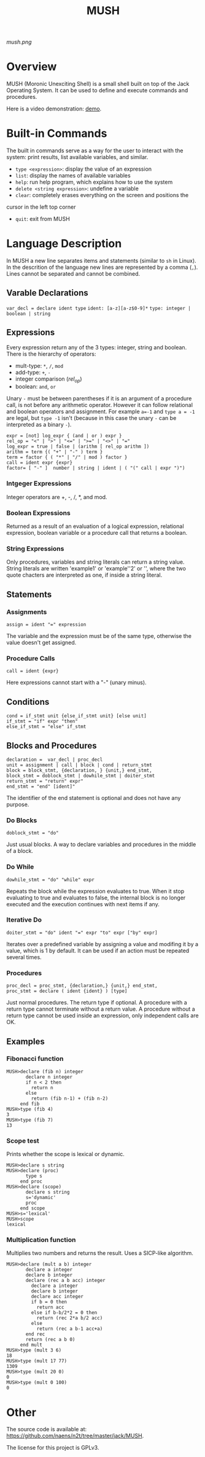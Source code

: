 #+TITLE: MUSH

[[mush.png]]


* Overview
MUSH (Moronic Unexciting Shell) is a small shell built on top of the Jack
Operating System.  It can be used to define and execute commands and
procedures.

Here is a video demonstration: [[https://youtu.be/ghEs8mPOAZk][demo]].

* Built-in Commands
The built in commands serve as a way for the user to interact with the
system: print results, list available variables, and similar.

 - ~type <expression>~: display the value of an expression
 - ~list~: display the names of available variables
 - ~help~: run help program, which explains how to use the system
 - ~delete <string expression>~: undefine a variable
 - ~clear~: completely erases everything on the screen and positions the
 cursor in the left top corner
 - ~quit~: exit from MUSH


* Language Description
In MUSH a new line separates items and statements (similar to ~sh~ in Linux).
In the descrition of the language new lines are represented by a comma
(~,~).  Lines cannot be separated and cannot be combined.

** Varable Declarations
~var_decl = declare ident type~
~ident: [a-z][a-z$0-9]*~
~type: integer | boolean | string~

** Expressions
Every expression return any of the 3 types: integer, string and boolean.
There is the hierarchy of operators:
 - mult-type: ~*~, ~/~, ~mod~
 - add-type: ~+~, ~-~
 - integer comparison (/rel_op/)
 - boolean: ~and~, ~or~

Unary ~-~ must be between parentheses if it is an argument of a procedure
call, is not before any arithmetic operator.  However it can follow
relational and boolean operators and assignment.  For example ~a=-1~ and
~type a = -1~ are legal, but ~type -1~ isn't (because in this case the unary
~-~ can be interpreted as a binary ~-~).

#+BEGIN_SRC
expr = [not] log_expr { (and | or ) expr }
rel_op = "<" | ">" | "<=" | ">=" | "<>" | "="
log_expr = true | false | (arithm [ rel_op arithm ])
arithm = term {( "+" | "-" ) term }
term = factor { ( "*" | "/" | mod ) factor }
call = ident expr {expr}
factor= [ "-" ]  number | string | ident | ( "(" call | expr ")")
#+END_SRC

*** Intgeger Expressions
Integer operators are +, -, /, *, and mod.

*** Boolean Expressions
Returned as a result of an evaluation of a logical expression, relational
expression, boolean variable or a procedure call that returns a boolean.

*** String Expressions
Only procedures, variables and string literals can return a string value.
String literals are written 'example1' or 'example''2' or '', where the
two quote chacters are interpreted as one, if inside a string literal.

** Statements

*** Assignments
~assign = ident "=" expression~

The variable and the expression must be of the same type, otherwise the
value doesn't get assigned.

*** Procedure Calls
~call = ident {expr}~

Here expressions cannot start with a "-" (unary minus).


** Conditions
#+BEGIN_SRC
cond = if_stmt unit {else_if_stmt unit} [else unit]
if_stmt = "if" expr "then"
else_if_stmt = "else" if_stmt
#+END_SRC

** Blocks and Procedures
#+BEGIN_SRC
declaration =  var_decl | proc_decl
unit = assignment | call | block | cond | return_stmt
block = block_stmt, {declaration, } {unit,} end_stmt,
block_stmt = doblock_stmt | dowhile_stmt | doiter_stmt
return_stmt = "return" expr"
end_stmt = "end" [ident]"
#+END_SRC

The identifier of the end statement is optional and does not have any
purpose. 

*** Do Blocks
~doblock_stmt = "do"~

Just usual blocks.  A way to declare variables and procedures in the middle
of a block.

*** Do While
~dowhile_stmt = "do" "while" expr~

Repeats the block while the expression evaluates to true.  When it stop
evaluating to true and evaluates to false, the internal block is no longer
executed and the execution continues with next items if any.

*** Iterative Do
~doiter_stmt = "do" ident "=" expr "to" expr ["by" expr]~

Iterates over a predefined variable by assigning a value and modifing it by
a value, which is 1 by default.  It can be used if an action must be
repeated several times.

*** Procedures
#+BEGIN_SRC
proc_decl = proc_stmt, {declaration,} {unit,} end_stmt,
proc_stmt = declare ( ident {ident} ) [type]
#+END_SRC

Just normal procedures.  The return type if optional.  A procedure with a
return type cannot terminate without a return value.  A procedure without a
return type cannot be used inside an expression, only independent calls are
OK.

** Examples

*** Fibonacci function
#+BEGIN_SRC
MUSH>declare (fib n) integer
       declare n integer
       if n < 2 then
         return n
       else
         return (fib n-1) + (fib n-2)
     end fib
MUSH>type (fib 4)
3
MUSH>type (fib 7)
13
#+END_SRC

*** Scope test
Prints whether the scope is lexical or dynamic.
#+BEGIN_SRC
MUSH>declare s string
MUSH>declare (proc)
       type s
     end proc
MUSH>declare (scope)
       declare s string
       s='dynamic'
       proc
     end scope
MUSH>s='lexical'
MUSH>scope
lexical
#+END_SRC

*** Multiplication function
Multiplies two numbers and returns the result.  Uses a SICP-like algorithm.
#+BEGIN_SRC
MUSH>declare (mult a b) integer
       declare a integer
       declare b integer
       declare (rec a b acc) integer
         declare a integer
         declare b integer
         declare acc integer
         if b = 0 then
           return acc
         else if b-b/2*2 = 0 then
           return (rec 2*a b/2 acc)
         else
           return (rec a b-1 acc+a)
       end rec
       return (rec a b 0)
     end mult
MUSH>type (mult 3 6)
18
MUSH>type (mult 17 77)
1309
MUSH>type (mult 20 0)
0
MUSH>type (mult 0 100)
0
#+END_SRC

* Other
The source code is available at:
https://github.com/naens/n2t/tree/master/jack/MUSH.

The license for this project is GPLv3.
